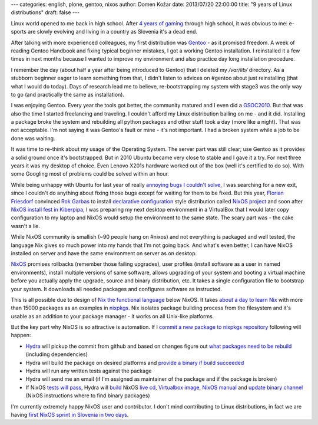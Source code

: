 ---
categories: english, plone, gentoo, nixos
author: Domen Kožar
date: 2013/07/20 22:00:00
title: "9 years of Linux distributions"
draft: false
---


Linux world opened to me back in high school. After `4 years of gaming <http://www.conn.si/?page_id=5162>`_ through high school,
it was obvious to me: e-sports are slowly evolving and living in a country as Slovenia it's a dead end. 

After talking with more experienced colleagues, my first distribution was `Gentoo <http://gentoo.org/>`_ - as it promised freedom. A week of reading
Gentoo Handbook and fixing typical beginner mistakes, I got a working Gentoo installation. I reinstalled it a
few times in next months because I wanted to improve my environment and also practice day long installation procedure.

I remember the day (about half a year after being introduced to Gentoo) that I deleted my `/var/lib/` directory. As a stubborn
beginner eager to learn something from that, I didn't listen to advices on #gentoo about just reinstalling (that what I would do today).
Days of research lead me to believe, re-bootstrapping my system with stage3 was the only way to go (and practically the same as installation).

I was enjoying Gentoo. Every year the tools got better, the community matured and I even did a `GSOC2010 <https://www.domenkozar.com/category/gpypi2/>`_.
But that was also the time I started freelancing and traveling. I couldn't afford my Linux distribution bailing on me - and it did. 
Installing a package broke the system and rebuilding all python packages and other stuff took a day (more like a night).
That was not acceptable. I'm not saying it was Gentoo's fault or mine - it's not important. I had a broken system while a job to be done was waiting.

It was time to re-think about my usage of the Operating System. The server part was still clear; use Gentoo as it provides a solid ground once it's bootstrapped.
But in 2010 Ubuntu became very close to stable and I gave it a try. For next three years it was my desktop of choice. Even Lenovo X201s hardware worked
out of the box (well it's certified to do so). With some Googling most of problems could be solved within an hour.

While being unhappy with Ubuntu for last year of really
`annoying bugs I couldn't solve <https://bugs.launchpad.net/ubuntu/+source/network-manager-applet/+bug/965895>`_, I was searching for a new exit, since I couldn't do anything
about fixing those bugs except for waiting for them to be fixed. But this year, `Florian Friesdorf <https://github.com/chaoflow>`_ convinced `Rok Garbas <http://garbas.si>`_
to install `declarative configuration <http://en.wikipedia.org/wiki/Declarative_programming>`_ style distribution called `NixOS project <http://nixos.org/>`_  and
soon after `NixOS install fest in Kiberpipa <https://www.kiberpipa.org/sl/event/nixos-install-fest-1796/>`_, I was preparing my next desktop environment in a VirtualBox
that I would later copy configuration to my laptop and NixOS would setup the environment to the same state. The scary part was - the cake wasn't a lie.

While NixOS community is smallish (~90 people hang on #nixos) and not everything is packaged and well tested, the language Nix gives so much power into my
hands that I'm not going back. And what's even better, I can have NixOS installed on server and have the same environment on server as on desktop.

`NixOS <http://nixos.org/nixos/>`_ promises rollbacks (remember those failing upgrades), user profiles (install software as a user in named environments),
install multiple versions of same software, allows upgrading of your system and booting a virtual machine before you actually apply the upgrade, source
and binary distribution, etc. It takes a single configuration file to bootstrap your system. It downloads all needed packages and configures software as instructed.

This is all possible due to design of `Nix the functional language <http://nixos.org/nix/>`_ below NixOS.
It takes `about a day to learn Nix <http://hydra.nixos.org/build/5567000/download/1/manual/#chap-writing-nix-expressions>`_ with more than 15000 packages as an examples
in `nixpkgs <https://github.com/NixOS/nixpkgs>`_. Nix isolates package building process from the filesystem and it's usable as an addition to your package manager - it works
on all Unix-like platforms.

But the key part why NixOS is so attractive is automation. If I 
`commit a new package to nixpkgs repository <https://github.com/NixOS/nixpkgs/commit/8ea138d2121c008cb009fa0f34917ff560af182b>`_ following will happen:

- `Hydra <http://hydra.nixos.org/jobset/nixos/trunk-combined>`_ will pickup the commit from github and based on changes figure out `what packages need to be rebuild <http://hydra.nixos.org/eval/954522>`_ (including dependencies)
- Hydra will build the package on desired platforms and `provide a binary if build succeeded <http://hydra.nixos.org/search?query=speedtest_cli>`_
- Hydra will run any written tests against the package
- Hydra will send me an email (if I'm assigned as maintainer of the package and if the package is broken)  
- If NixOS `tests will pass <http://hydra.nixos.org/view/nixos/tested>`_, Hydra will `build <http://hydra.nixos.org/view/nixos/tested/5566951>`_ NixOS `live cd <http://hydra.nixos.org/build/5566952/download/1/nixos-graphical-13.07pre4871_18de9f6-3c35dae-x86_64-linux.iso>`_, `Virtualbox image <http://hydra.nixos.org/build/5566972/download/1/nixos-13.07pre4871_18de9f6-3c35dae.vdi.xz>`_, `NixOS manual <http://hydra.nixos.org/build/5566225/download/1/nixos/manual.html>`_ and `update binary channel <http://hydra.nixos.org/build/5566951/download/1/nixos-13.07pre4871_18de9f6-3c35dae.tar.xz>`_ (NixOS instructions where to find binary packages)  

I'm currently extremely happy NixOS user and contributor. I don't mind contributing to Linux distributions, in fact we are having `first NixOS sprint in Slovenia in two days <http://www.coactivate.org/projects/zidanca-sprint-2013/project-home>`_.
